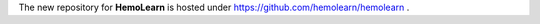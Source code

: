 The new repository for **HemoLearn** is hosted under `https://github.com/hemolearn/hemolearn <https://github.com/hemolearn/hemolearn>`_ .
